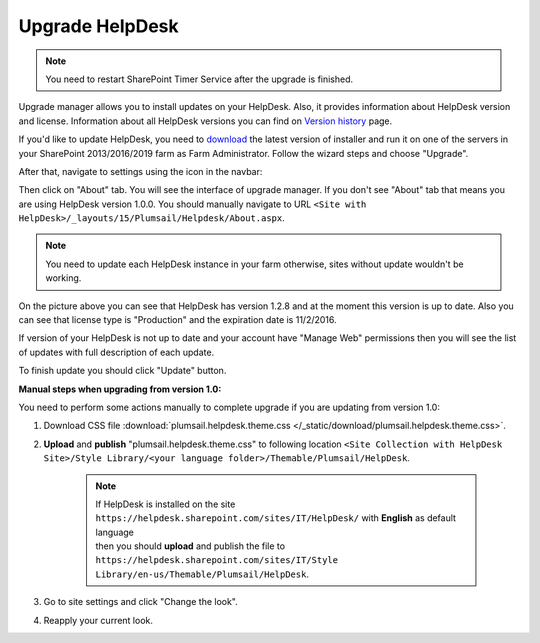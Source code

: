 Upgrade HelpDesk
################

.. note:: You need to restart SharePoint Timer Service after the upgrade is finished.

Upgrade manager allows you to install updates on your HelpDesk. Also, it provides information about HelpDesk version and license. Information about all HelpDesk versions you can find on `Version history`_ page.

If you'd like to update HelpDesk, you need to `download`_ the latest version of installer and run it on one of the servers in your SharePoint 2013/2016/2019 farm as Farm Administrator. Follow the wizard steps and choose "Upgrade".

After that, navigate to settings using the icon in the navbar:

|SettingsIcon|

Then click on "About" tab. You will see the interface of upgrade manager. If you don't see "About" tab that means you are using HelpDesk version 1.0.0. You should manually navigate to URL ``<Site with HelpDesk>/_layouts/15/Plumsail/Helpdesk/About.aspx``.

.. note:: You need to update each HelpDesk instance in your farm otherwise, sites without update wouldn't be working.

|UpgradeManager|

On the picture above you can see that HelpDesk has version 1.2.8 and at the moment this version is up to date. Also you can see that license type is "Production" and the expiration date is 11/2/2016.

If version of your HelpDesk is not up to date and your account have "Manage Web" permissions then you will see the list of updates with full description of each update.

|UpdateAvailable|

To finish update you should click "Update" button.

:Manual steps when upgrading from version 1.0: 
You need to perform some actions manually to complete upgrade if you are updating from version 1.0:

1. Download CSS file :download:`plumsail.helpdesk.theme.css </_static/download/plumsail.helpdesk.theme.css>`.
2. **Upload** and **publish** "plumsail.helpdesk.theme.css" to following location ``<Site Collection with HelpDesk Site>/Style Library/<your language folder>/Themable/Plumsail/HelpDesk``.

	.. note::
		| If HelpDesk is installed on the site ``https://helpdesk.sharepoint.com/sites/IT/HelpDesk/`` with **English** as default language 
		| then you should **upload** and publish the file to ``https://helpdesk.sharepoint.com/sites/IT/Style Library/en-us/Themable/Plumsail/HelpDesk``.

3. Go to site settings and click "Change the look".
4. Reapply your current look.

.. |SettingsIcon| image:: ../_static/img/settingsicon.png
   :alt: Settings Navigation Icon
.. |UpgradeManager| image:: ../_static/img/AboutHelpDesk.png
   :alt: Upgrade Manager
.. |UpdateAvailable| image:: ../_static/img/upgrade-manager-1.png
   :alt: Update Available

.. _Version history: ../General/Versionhistory.html
.. _download: https://plumsail.com/sharepoint-helpdesk/download/